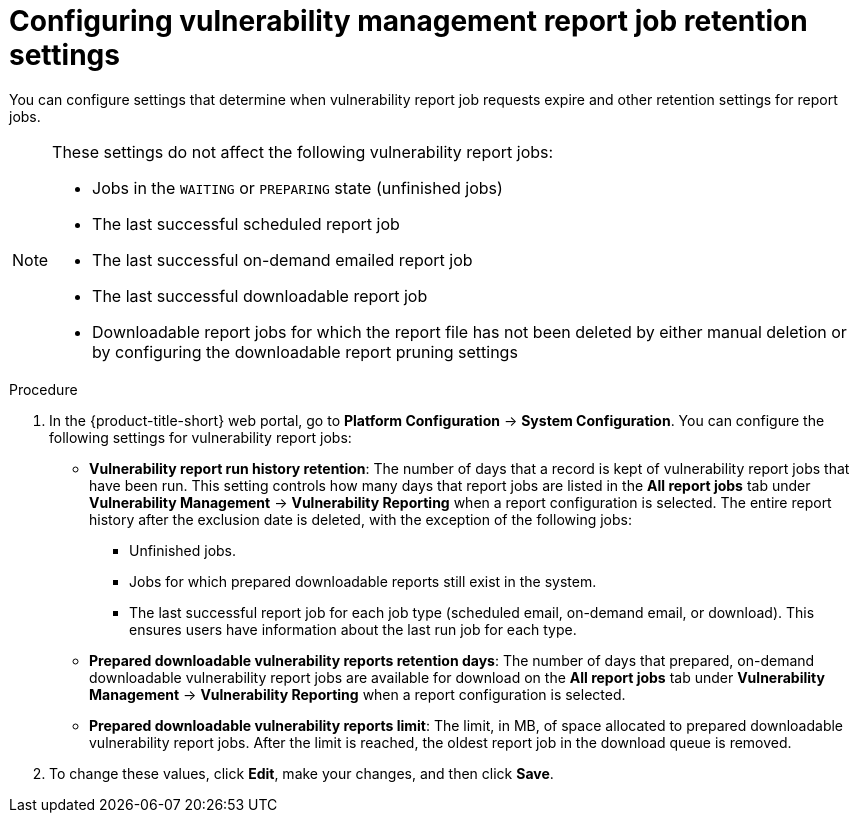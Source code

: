 // Module included in the following assemblies:
//
// * operating/manage-vulnerabilities.adoc

:_mod-docs-content-type: PROCEDURE
[id="vulnerability-management20-retention-settings_{context}"]
= Configuring vulnerability management report job retention settings

[role="_abstract"]
You can configure settings that determine when vulnerability report job requests expire and other retention settings for report jobs.

[NOTE]
====
These settings do not affect the following vulnerability report jobs:

* Jobs in the `WAITING` or `PREPARING` state (unfinished jobs)
* The last successful scheduled report job
* The last successful on-demand emailed report job
* The last successful downloadable report job
* Downloadable report jobs for which the report file has not been deleted by either manual deletion or by configuring the downloadable report pruning settings
====

.Procedure
. In the {product-title-short} web portal, go to *Platform Configuration* -> *System Configuration*. You can configure the following settings for vulnerability report jobs:
* *Vulnerability report run history retention*: The number of days that a record is kept of vulnerability report jobs that have been run. This setting controls how many days that report jobs are listed in the *All report jobs* tab under *Vulnerability Management* -> *Vulnerability Reporting* when a report configuration is selected. The entire report history after the exclusion date is deleted, with the exception of the following jobs:
** Unfinished jobs.
** Jobs for which prepared downloadable reports still exist in the system.
** The last successful report job for each job type (scheduled email, on-demand email, or download). This ensures users have information about the last run job for each type.
* *Prepared downloadable vulnerability reports retention days*: The number of days that prepared, on-demand downloadable vulnerability report jobs are available for download on the *All report jobs* tab under *Vulnerability Management* -> *Vulnerability Reporting* when a report configuration is selected.
* *Prepared downloadable vulnerability reports limit*: The limit, in MB, of space allocated to prepared downloadable vulnerability report jobs. After the limit is reached, the oldest report job in the download queue is removed.
. To change these values, click *Edit*, make your changes, and then click *Save*.

